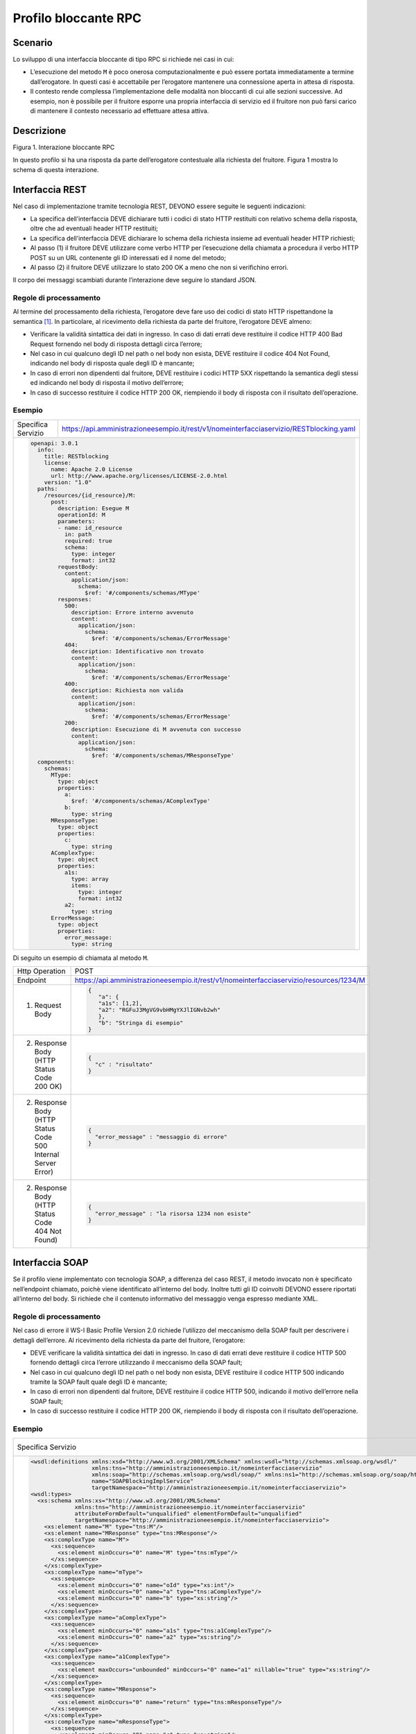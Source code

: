 Profilo bloccante RPC
=====================

Scenario
--------

Lo sviluppo di una interfaccia bloccante di tipo RPC si richiede nei
casi in cui:

-  L’esecuzione del metodo ``M`` è poco onerosa computazionalmente e può
   essere portata immediatamente a termine dall’erogatore. In questi
   casi è accettabile per l’erogatore mantenere una connessione aperta
   in attesa di risposta.

-  Il contesto rende complessa l’implementazione delle modalità non
   bloccanti di cui alle sezioni successive. Ad esempio, non è possibile
   per il fruitore esporre una propria interfaccia di servizio ed il fruitore non può farsi carico di mantenere il
   contesto necessario ad effettuare attesa attiva.

Descrizione
-----------

Figura 1. Interazione bloccante RPC

In questo profilo si ha una risposta da parte dell’erogatore contestuale
alla richiesta del fruitore. Figura 1 mostra lo schema di questa
interazione.

Interfaccia REST
----------------

Nel caso di implementazione tramite tecnologia REST, DEVONO essere
seguite le seguenti indicazioni:

-  La specifica dell’interfaccia DEVE dichiarare tutti i codici di stato
   HTTP restituiti con relativo schema della risposta, oltre che ad
   eventuali header HTTP restituiti;

-  La specifica dell’interfaccia DEVE dichiarare lo schema della
   richiesta insieme ad eventuali header HTTP richiesti;

-  Al passo (1) il fruitore DEVE utilizzare come verbo HTTP per
   l’esecuzione della chiamata a procedura il verbo HTTP POST su un URL
   contenente gli ID interessati ed il nome del metodo;

-  Al passo (2) il fruitore DEVE utilizzare lo stato 200 OK a meno che
   non si verifichino errori.

Il corpo dei messaggi scambiati durante l’interazione deve seguire lo
standard JSON.

Regole di processamento
~~~~~~~~~~~~~~~~~~~~~~~

Al termine del processamento della richiesta, l’erogatore deve fare uso
dei codici di stato HTTP rispettandone la semantica [1]_. In
particolare, al ricevimento della richiesta da parte del fruitore,
l’erogatore DEVE almeno:

-  Verificare la validità sintattica dei dati in ingresso. In caso di
   dati errati deve restituire il codice HTTP 400 Bad Request fornendo
   nel body di risposta dettagli circa l’errore;

-  Nel caso in cui qualcuno degli ID nel path o nel body non esista,
   DEVE restituire il codice 404 Not Found, indicando nel body di
   risposta quale degli ID è mancante;

-  In caso di errori non dipendenti dal fruitore, DEVE restituire i
   codici HTTP 5XX rispettando la semantica degli stessi ed indicando
   nel body di risposta il motivo dell’errore;

-  In caso di successo restituire il codice HTTP 200 OK, riempiendo il
   body di risposta con il risultato dell’operazione.

Esempio
~~~~~~~
+--------------------+-----------------------------------------------------------------------------------------+
| Specifica Servizio | https://api.amministrazioneesempio.it/rest/v1/nomeinterfacciaservizio/RESTblocking.yaml |
+--------------------+-----------------------------------------------------------------------------------------+
| .. code-block:: yaml                                                                                         |
|                                                                                                              |
|   openapi: 3.0.1                                                                                             |                         
|     info:                                                                                                    |
|       title: RESTblocking                                                                                    |
|       license:                                                                                               |
|         name: Apache 2.0 License                                                                             |
|         url: http://www.apache.org/licenses/LICENSE-2.0.html                                                 |
|       version: "1.0"                                                                                         |                         
|     paths:                                                                                                   |
|       /resources/{id_resource}/M:                                                                            |
|         post:                                                                                                |
|           description: Esegue M                                                                              |
|           operationId: M                                                                                     |
|           parameters:                                                                                        |
|           - name: id_resource                                                                                |
|             in: path                                                                                         |
|             required: true                                                                                   |
|             schema:                                                                                          |
|               type: integer                                                                                  |
|               format: int32                                                                                  |
|           requestBody:                                                                                       |
|             content:                                                                                         |
|               application/json:                                                                              |
|                 schema:                                                                                      |
|                   $ref: '#/components/schemas/MType'                                                         |
|           responses:                                                                                         |
|             500:                                                                                             |
|               description: Errore interno avvenuto                                                           |
|               content:                                                                                       |
|                 application/json:                                                                            |
|                   schema:                                                                                    |
|                     $ref: '#/components/schemas/ErrorMessage'                                                |
|             404:                                                                                             |
|               description: Identificativo non trovato                                                        |
|               content:                                                                                       |
|                 application/json:                                                                            |
|                   schema:                                                                                    |
|                     $ref: '#/components/schemas/ErrorMessage'                                                |
|             400:                                                                                             |
|               description: Richiesta non valida                                                              |
|               content:                                                                                       |
|                 application/json:                                                                            |
|                   schema:                                                                                    |
|                     $ref: '#/components/schemas/ErrorMessage'                                                |
|             200:                                                                                             |
|               description: Esecuzione di M avvenuta con successo                                             |
|               content:                                                                                       |
|                 application/json:                                                                            |
|                   schema:                                                                                    |
|                     $ref: '#/components/schemas/MResponseType'                                               |                         
|     components:                                                                                              |
|       schemas:                                                                                               |
|         MType:                                                                                               |
|           type: object                                                                                       |
|           properties:                                                                                        |
|             a:                                                                                               |
|               $ref: '#/components/schemas/AComplexType'                                                      |
|             b:                                                                                               |
|               type: string                                                                                   |
|         MResponseType:                                                                                       |
|           type: object                                                                                       |
|           properties:                                                                                        |
|             c:                                                                                               |
|               type: string                                                                                   |
|         AComplexType:                                                                                        |
|           type: object                                                                                       |
|           properties:                                                                                        |
|             a1s:                                                                                             |
|               type: array                                                                                    |
|               items:                                                                                         |
|                 type: integer                                                                                |
|                 format: int32                                                                                |
|             a2:                                                                                              |
|               type: string                                                                                   |
|         ErrorMessage:                                                                                        |
|           type: object                                                                                       |
|           properties:                                                                                        |
|             error_message:                                                                                   |
|               type: string                                                                                   |
+--------------------------------------------------------------------------------------------------------------+

Di seguito un esempio di chiamata al metodo ``M``.

+----------------------------------------------------------------+----------------------------------------------------------------------------------------+
| Http Operation                                                 | POST                                                                                   |
+----------------------------------------------------------------+----------------------------------------------------------------------------------------+
| Endpoint                                                       | https://api.amministrazioneesempio.it/rest/v1/nomeinterfacciaservizio/resources/1234/M |
+----------------------------------------------------------------+----------------------------------------------------------------------------------------+
| (1) Request Body                                               | .. code-block:: JSON                                                                   |
|                                                                |                                                                                        |
|                                                                |    {                                                                                   |
|                                                                |       "a": {                                                                           |
|                                                                |       "a1s": [1,2],                                                                    |
|                                                                |       "a2": "RGFuJ3MgVG9vbHMgYXJlIGNvb2wh"                                             |
|                                                                |       },                                                                               |
|                                                                |       "b": "Stringa di esempio"                                                        |
|                                                                |    }                                                                                   |
+----------------------------------------------------------------+----------------------------------------------------------------------------------------+
| (2) Response Body (HTTP Status Code 200 OK)                    | .. code-block:: JSON                                                                   |
|                                                                |                                                                                        |
|                                                                |    {                                                                                   |
|                                                                |      "c" : "risultato"                                                                 |
|                                                                |    }                                                                                   |
+----------------------------------------------------------------+----------------------------------------------------------------------------------------+
| (2) Response Body (HTTP Status Code 500 Internal Server Error) | .. code-block:: JSON                                                                   |
|                                                                |                                                                                        |
|                                                                |    {                                                                                   |
|                                                                |      "error_message" : "messaggio di errore"                                           |
|                                                                |    }                                                                                   |
+----------------------------------------------------------------+----------------------------------------------------------------------------------------+
| (2) Response Body (HTTP Status Code 404 Not Found)             | .. code-block:: JSON                                                                   |
|                                                                |                                                                                        |
|                                                                |    {                                                                                   |
|                                                                |      "error_message" : "la risorsa 1234 non esiste"                                    |
|                                                                |    }                                                                                   |
+----------------------------------------------------------------+----------------------------------------------------------------------------------------+

Interfaccia SOAP
-----------------

Se il profilo viene implementato con tecnologia SOAP, a differenza del
caso REST, il metodo invocato non è specificato nell’endpoint chiamato,
poichè viene identificato all’interno del body. Inoltre tutti gli ID
coinvolti DEVONO essere riportati all’interno del body. Si richiede che
il contenuto informativo del messaggio venga espresso mediante XML.

.. _regole-di-processamento-1:

Regole di processamento
~~~~~~~~~~~~~~~~~~~~~~~

Nel caso di errore il WS-I Basic Profile Version 2.0 richiede l’utilizzo
del meccanismo della SOAP fault per descrivere i dettagli dell’errore.
Al ricevimento della richiesta da parte del fruitore, l’erogatore:

-  DEVE verificare la validità sintattica dei dati in ingresso. In caso
   di dati errati deve restituire il codice HTTP 500 fornendo dettagli
   circa l’errore utilizzando il meccanismo della SOAP fault;

-  Nel caso in cui qualcuno degli ID nel path o nel body non esista,
   DEVE restituire il codice HTTP 500 indicando tramite la SOAP fault
   quale degli ID è mancante;

-  In caso di errori non dipendenti dal fruitore, DEVE restituire il
   codice HTTP 500, indicando il motivo dell’errore nella SOAP fault;

-  In caso di successo restituire il codice HTTP 200 OK, riempiendo il
   body di risposta con il risultato dell’operazione.

.. _esempio-1:

Esempio
~~~~~~~
+-------------------------------------------------------------------------------------------------------------------------+----------------------------------------------------------------------------+
| Specifica Servizio                                                                                                      | https://api.amministrazioneesempio.it/soap/nomeinterfacciaservizio/v1?wsdl |
+-------------------------------------------------------------------------------------------------------------------------+----------------------------------------------------------------------------+
| .. code-block:: XML                                                                                                     |                                                                            |
|                                                                                                                         |                                                                            |
|   <wsdl:definitions xmlns:xsd="http://www.w3.org/2001/XMLSchema" xmlns:wsdl="http://schemas.xmlsoap.org/wsdl/"          |                                                                            |
|                     xmlns:tns="http://amministrazioneesempio.it/nomeinterfacciaservizio"                                |                                                                            |
|                     xmlns:soap="http://schemas.xmlsoap.org/wsdl/soap/" xmlns:ns1="http://schemas.xmlsoap.org/soap/http" |                                                                            |
|                     name="SOAPBlockingImplService"                                                                      |                                                                            |
|                     targetNamespace="http://amministrazioneesempio.it/nomeinterfacciaservizio">                         |                                                                            |
|   <wsdl:types>                                                                                                          |                                                                            |
|     <xs:schema xmlns:xs="http://www.w3.org/2001/XMLSchema"                                                              |                                                                            |
|                xmlns:tns="http://amministrazioneesempio.it/nomeinterfacciaservizio"                                     |                                                                            |
|                attributeFormDefault="unqualified" elementFormDefault="unqualified"                                      |                                                                            |
|                targetNamespace="http://amministrazioneesempio.it/nomeinterfacciaservizio">                              |                                                                            |
|       <xs:element name="M" type="tns:M"/>                                                                               |                                                                            |
|       <xs:element name="MResponse" type="tns:MResponse"/>                                                               |                                                                            |
|       <xs:complexType name="M">                                                                                         |                                                                            |
|         <xs:sequence>                                                                                                   |                                                                            |
|           <xs:element minOccurs="0" name="M" type="tns:mType"/>                                                         |                                                                            |
|         </xs:sequence>                                                                                                  |                                                                            |
|       </xs:complexType>                                                                                                 |                                                                            |
|       <xs:complexType name="mType">                                                                                     |                                                                            |
|         <xs:sequence>                                                                                                   |                                                                            |
|           <xs:element minOccurs="0" name="oId" type="xs:int"/>                                                          |                                                                            |
|           <xs:element minOccurs="0" name="a" type="tns:aComplexType"/>                                                  |                                                                            |
|           <xs:element minOccurs="0" name="b" type="xs:string"/>                                                         |                                                                            |
|         </xs:sequence>                                                                                                  |                                                                            |
|       </xs:complexType>                                                                                                 |                                                                            |
|       <xs:complexType name="aComplexType">                                                                              |                                                                            |
|         <xs:sequence>                                                                                                   |                                                                            |
|           <xs:element minOccurs="0" name="a1s" type="tns:a1ComplexType"/>                                               |                                                                            |
|           <xs:element minOccurs="0" name="a2" type="xs:string"/>                                                        |                                                                            |
|         </xs:sequence>                                                                                                  |                                                                            |
|       </xs:complexType>                                                                                                 |                                                                            |
|       <xs:complexType name="a1ComplexType">                                                                             |                                                                            |
|         <xs:sequence>                                                                                                   |                                                                            |
|           <xs:element maxOccurs="unbounded" minOccurs="0" name="a1" nillable="true" type="xs:string"/>                  |                                                                            |
|         </xs:sequence>                                                                                                  |                                                                            |
|       </xs:complexType>                                                                                                 |                                                                            |
|       <xs:complexType name="MResponse">                                                                                 |                                                                            |
|         <xs:sequence>                                                                                                   |                                                                            |
|           <xs:element minOccurs="0" name="return" type="tns:mResponseType"/>                                            |                                                                            |
|         </xs:sequence>                                                                                                  |                                                                            |
|       </xs:complexType>                                                                                                 |                                                                            |
|       <xs:complexType name="mResponseType">                                                                             |                                                                            |
|         <xs:sequence>                                                                                                   |                                                                            |
|           <xs:element minOccurs="0" name="c" type="xs:string"/>                                                         |                                                                            |
|         </xs:sequence>                                                                                                  |                                                                            |
|       </xs:complexType>                                                                                                 |                                                                            |
|       <xs:complexType name="errorMessageFault">                                                                         |                                                                            |
|         <xs:sequence>                                                                                                   |                                                                            |
|           <xs:element minOccurs="0" name="customFaultCode" type="xs:string"/>                                           |                                                                            |
|         </xs:sequence>                                                                                                  |                                                                            |
|       </xs:complexType>                                                                                                 |                                                                            |
|       <xs:element name="ErrorMessageFault" nillable="true" type="tns:errorMessageFault"/>                               |                                                                            |
|     </xs:schema>                                                                                                        |                                                                            |
|   </wsdl:types>                                                                                                         |                                                                            |
|   <wsdl:message name="MResponse">                                                                                       |                                                                            |
|     <wsdl:part element="tns:MResponse" name="parameters"> </wsdl:part>                                                  |                                                                            |
|   </wsdl:message>                                                                                                       |                                                                            |
|   <wsdl:message name="ErrorMessageException">                                                                           |                                                                            |
|     <wsdl:part element="tns:ErrorMessageFault" name="ErrorMessageException"> </wsdl:part>                               |                                                                            |
|   </wsdl:message>                                                                                                       |                                                                            |
|   <wsdl:message name="M">                                                                                               |                                                                            |
|     <wsdl:part element="tns:M" name="parameters"> </wsdl:part>                                                          |                                                                            |
|   </wsdl:message>                                                                                                       |                                                                            |
|   <wsdl:portType name="SOAPBlockingImpl">                                                                               |                                                                            |
|     <wsdl:operation name="M">                                                                                           |                                                                            |
|       <wsdl:input message="tns:M" name="M"> </wsdl:input>                                                               |                                                                            |
|       <wsdl:output message="tns:MResponse" name="MResponse"> </wsdl:output>                                             |                                                                            |
|       <wsdl:fault message="tns:ErrorMessageException" name="ErrorMessageException"> </wsdl:fault>                       |                                                                            |
|     </wsdl:operation>                                                                                                   |                                                                            |
|   </wsdl:portType>                                                                                                      |                                                                            |
|   <wsdl:binding name="SOAPBlockingImplServiceSoapBinding" type="tns:SOAPBlockingImpl">                                  |                                                                            |
|     <soap:binding style="document" transport="http://schemas.xmlsoap.org/soap/http"/>                                   |                                                                            |
|     <wsdl:operation name="M">                                                                                           |                                                                            |
|       <soap:operation soapAction="" style="document"/>                                                                  |                                                                            |
|       <wsdl:input name="M">                                                                                             |                                                                            |
|         <soap:body use="literal"/>                                                                                      |                                                                            |
|       </wsdl:input>                                                                                                     |                                                                            |
|       <wsdl:output name="MResponse">                                                                                    |                                                                            |
|         <soap:body use="literal"/>                                                                                      |                                                                            |
|       </wsdl:output>                                                                                                    |                                                                            |
|       <wsdl:fault name="ErrorMessageException">                                                                         |                                                                            |
|         <soap:fault name="ErrorMessageException" use="literal"/>                                                        |                                                                            |
|       </wsdl:fault>                                                                                                     |                                                                            |
|     </wsdl:operation>                                                                                                   |                                                                            |
|   </wsdl:binding>                                                                                                       |                                                                            |
|   <wsdl:service name="SOAPBlockingImplService">                                                                         |                                                                            |
|     <wsdl:port binding="tns:SOAPBlockingImplServiceSoapBinding" name="SOAPBlockingImplPort">                            |                                                                            |
|       <soap:address location="http://localhost:8080/soap/nomeinterfacciaservizio/v1"/>                                  |                                                                            |
|     </wsdl:port>                                                                                                        |                                                                            |
|   </wsdl:service>                                                                                                       |                                                                            |
|   </wsdl:definitions>                                                                                                   |                                                                            |
+-------------------------------------------------------------------------------------------------------------------------+----------------------------------------------------------------------------+

A seguire un esempio di chiamata al metodo ``M``.

+---------------------------------------------------------------+------------------------------------------------------------------------------------------------------------+
| Endpoint                                                      | https://api.amministrazioneesempio.it/soap/nomeinterfacciaservizio/v1                                      |
+---------------------------------------------------------------+------------------------------------------------------------------------------------------------------------+
| Method                                                        | M                                                                                                          |
+---------------------------------------------------------------+------------------------------------------------------------------------------------------------------------+
| 1. Request Body                                               | .. code-block:: XML                                                                                        |
|                                                               |                                                                                                            |
|                                                               |                                                                                                            |
|                                                               |     <?xml version="1.0"?>                                                                                  |
|                                                               |                                                                                                            |
|                                                               |     <soap:Envelope                                                                                         |
|                                                               |           xmlns:soap="http://www.w3.org/2003/05/soap-envelope/"                                            |
|                                                               |           soap:encodingStyle="http://www.w3.org/2003/05/soap-encoding">                                    |
|                                                               |                                                                                                            |
|                                                               |         <soap:Header>	                                                                                     |
|                                                               |                                                                                                            |
|                                                               |           <!--Autenticazione-->                                                                            |
|                                                               |         </soap:Header>                                                                                     |
|                                                               |                                                                                                            |
|                                                               |         <soap:Body xmlns:m="http://api.amministrazioneesempio.it/nomeinterfacciaservizio">                 |
|                                                               |         <m:M>                                                                                              |
|                                                               |           <m:oId>1234</m:oId>                                                                              |
|                                                               |           <m:a>                                                                                            |
|                                                               |             <m:a1s><a1>1</a1>...<a1>2</a1></m:a1s>                                                         |
|                                                               |             <m:a2>RGFuJ3MgVG9vbHMgYXJlIGNvb2wh</m:a2>                                                      |
|                                                               |           </m:a>                                                                                           |
|                                                               |           <m:b>Stringa di esempio</m:b>                                                                    |
|                                                               |         </m:M>                                                                                             |
|                                                               |         </soap:Body>                                                                                       |
|                                                               |                                                                                                            |
|                                                               |     </soap:Envelope>                                                                                       |
+---------------------------------------------------------------+------------------------------------------------------------------------------------------------------------+
| 2. Response Body (HTTP status code 200 OK)                    | .. code-block:: XML                                                                                        |
|                                                               |                                                                                                            |
|                                                               |     <?xml version="1.0"?>                                                                                  |
|                                                               |                                                                                                            |
|                                                               |     <soap:Envelope                                                                                         |
|                                                               |     xmlns:soap="http://www.w3.org/2003/05/soap-envelope/"                                                  |
|                                                               |     soap:encodingStyle="http://www.w3.org/2003/05/soap-encoding">                                          |
|                                                               |                                                                                                            |
|                                                               |     <soap:Body xmlns:m="http://amministrazioneesempio.it/nomeinterfacciaservizio">                         |
|                                                               |     <m:MResponse>                                                                                          |
|                                                               |       <return>                                                                                             |
|                                                               |         <m:c>OK</m:c>                                                                                      |
|                                                               |       </return>                                                                                            |
|                                                               |     </m:MResponse>                                                                                         |
|                                                               |     </soap:Body>                                                                                           |
|                                                               |                                                                                                            |
|                                                               |     </soap:Envelope>                                                                                       |
+---------------------------------------------------------------+------------------------------------------------------------------------------------------------------------+
| 2. Response Body (HTTP status code 500 Internal Server Error) | .. code-block:: XML                                                                                        |
|                                                               |                                                                                                            |
|                                                               |                                                                                                            |
|                                                               |     <?xml version="1.0"?>                                                                                  |
|                                                               |                                                                                                            |
|                                                               |     <soap:Envelope xmlns:soap="http://schemas.xmlsoap.org/soap/envelope/">                                 |
|                                                               |       <soap:Body>                                                                                          |
|                                                               |         <soap:Fault>                                                                                       |
|                                                               |            <faultcode>soap:Server</faultcode>                                                              |
|                                                               |            <faultstring>Error</faultstring>                                                                |
|                                                               |            <detail>                                                                                        |
|                                                               |               <ns2:ErrorMessageFault xmlns:ns2="http://amministrazioneesempio.it/nomeinterfacciaservizio"> |
|                                                               |                  <customFaultCode>1234</customFaultCode>                                                   |
|                                                               |               </ns2:ErrorMessageFault>                                                                     |
|                                                               |            </detail>                                                                                       |
|                                                               |         </soap:Fault>                                                                                      |
|                                                               |      </soap:Body>                                                                                          |
|                                                               |     </soap:Envelope>                                                                                       |
+---------------------------------------------------------------+------------------------------------------------------------------------------------------------------------+

.. [1]
   http://www.iana.org/assignments/http-status-codes/http-status-codes.xhtml
